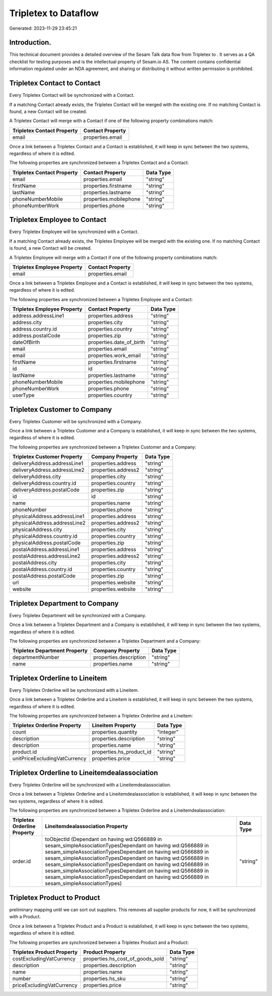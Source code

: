 ======================
Tripletex to  Dataflow
======================

Generated: 2023-11-29 23:45:21

Introduction.
------------

This technical document provides a detailed overview of the Sesam Talk data flow from Tripletex to . It serves as a QA checklist for testing purposes and is the intellectual property of Sesam.io AS. The content contains confidential information regulated under an NDA agreement, and sharing or distributing it without written permission is prohibited.

Tripletex Contact to  Contact
-----------------------------
Every Tripletex Contact will be synchronized with a  Contact.

If a matching  Contact already exists, the Tripletex Contact will be merged with the existing one.
If no matching  Contact is found, a new  Contact will be created.

A Tripletex Contact will merge with a  Contact if one of the following property combinations match:

.. list-table::
   :header-rows: 1

   * - Tripletex Contact Property
     -  Contact Property
   * - email
     - properties.email

Once a link between a Tripletex Contact and a  Contact is established, it will keep in sync between the two systems, regardless of where it is edited.

The following properties are synchronized between a Tripletex Contact and a  Contact:

.. list-table::
   :header-rows: 1

   * - Tripletex Contact Property
     -  Contact Property
     -  Data Type
   * - email
     - properties.email
     - "string"
   * - firstName
     - properties.firstname
     - "string"
   * - lastName
     - properties.lastname
     - "string"
   * - phoneNumberMobile
     - properties.mobilephone
     - "string"
   * - phoneNumberWork
     - properties.phone
     - "string"


Tripletex Employee to  Contact
------------------------------
Every Tripletex Employee will be synchronized with a  Contact.

If a matching  Contact already exists, the Tripletex Employee will be merged with the existing one.
If no matching  Contact is found, a new  Contact will be created.

A Tripletex Employee will merge with a  Contact if one of the following property combinations match:

.. list-table::
   :header-rows: 1

   * - Tripletex Employee Property
     -  Contact Property
   * - email
     - properties.email

Once a link between a Tripletex Employee and a  Contact is established, it will keep in sync between the two systems, regardless of where it is edited.

The following properties are synchronized between a Tripletex Employee and a  Contact:

.. list-table::
   :header-rows: 1

   * - Tripletex Employee Property
     -  Contact Property
     -  Data Type
   * - address.addressLine1
     - properties.address
     - "string"
   * - address.city
     - properties.city
     - "string"
   * - address.country.id
     - properties.country
     - "string"
   * - address.postalCode
     - properties.zip
     - "string"
   * - dateOfBirth
     - properties.date_of_birth
     - "string"
   * - email
     - properties.email
     - "string"
   * - email
     - properties.work_email
     - "string"
   * - firstName
     - properties.firstname
     - "string"
   * - id
     - id
     - "string"
   * - lastName
     - properties.lastname
     - "string"
   * - phoneNumberMobile
     - properties.mobilephone
     - "string"
   * - phoneNumberWork
     - properties.phone
     - "string"
   * - userType
     - properties.country
     - "string"


Tripletex Customer to  Company
------------------------------
Every Tripletex Customer will be synchronized with a  Company.

Once a link between a Tripletex Customer and a  Company is established, it will keep in sync between the two systems, regardless of where it is edited.

The following properties are synchronized between a Tripletex Customer and a  Company:

.. list-table::
   :header-rows: 1

   * - Tripletex Customer Property
     -  Company Property
     -  Data Type
   * - deliveryAddress.addressLine1
     - properties.address
     - "string"
   * - deliveryAddress.addressLine2
     - properties.address2
     - "string"
   * - deliveryAddress.city
     - properties.city
     - "string"
   * - deliveryAddress.country.id
     - properties.country
     - "string"
   * - deliveryAddress.postalCode
     - properties.zip
     - "string"
   * - id
     - id
     - "string"
   * - name
     - properties.name
     - "string"
   * - phoneNumber
     - properties.phone
     - "string"
   * - physicalAddress.addressLine1
     - properties.address
     - "string"
   * - physicalAddress.addressLine2
     - properties.address2
     - "string"
   * - physicalAddress.city
     - properties.city
     - "string"
   * - physicalAddress.country.id
     - properties.country
     - "string"
   * - physicalAddress.postalCode
     - properties.zip
     - "string"
   * - postalAddress.addressLine1
     - properties.address
     - "string"
   * - postalAddress.addressLine2
     - properties.address2
     - "string"
   * - postalAddress.city
     - properties.city
     - "string"
   * - postalAddress.country.id
     - properties.country
     - "string"
   * - postalAddress.postalCode
     - properties.zip
     - "string"
   * - url
     - properties.website
     - "string"
   * - website
     - properties.website
     - "string"


Tripletex Department to  Company
--------------------------------
Every Tripletex Department will be synchronized with a  Company.

Once a link between a Tripletex Department and a  Company is established, it will keep in sync between the two systems, regardless of where it is edited.

The following properties are synchronized between a Tripletex Department and a  Company:

.. list-table::
   :header-rows: 1

   * - Tripletex Department Property
     -  Company Property
     -  Data Type
   * - departmentNumber
     - properties.description
     - "string"
   * - name
     - properties.name
     - "string"


Tripletex Orderline to  Lineitem
--------------------------------
Every Tripletex Orderline will be synchronized with a  Lineitem.

Once a link between a Tripletex Orderline and a  Lineitem is established, it will keep in sync between the two systems, regardless of where it is edited.

The following properties are synchronized between a Tripletex Orderline and a  Lineitem:

.. list-table::
   :header-rows: 1

   * - Tripletex Orderline Property
     -  Lineitem Property
     -  Data Type
   * - count
     - properties.quantity
     - "integer"
   * - description
     - properties.description
     - "string"
   * - description
     - properties.name
     - "string"
   * - product.id
     - properties.hs_product_id
     - "string"
   * - unitPriceExcludingVatCurrency
     - properties.price
     - "string"


Tripletex Orderline to  Lineitemdealassociation
-----------------------------------------------
Every Tripletex Orderline will be synchronized with a  Lineitemdealassociation.

Once a link between a Tripletex Orderline and a  Lineitemdealassociation is established, it will keep in sync between the two systems, regardless of where it is edited.

The following properties are synchronized between a Tripletex Orderline and a  Lineitemdealassociation:

.. list-table::
   :header-rows: 1

   * - Tripletex Orderline Property
     -  Lineitemdealassociation Property
     -  Data Type
   * - order.id
     - toObjectId (Dependant on having wd:Q566889 in sesam_simpleAssociationTypesDependant on having wd:Q566889 in sesam_simpleAssociationTypesDependant on having wd:Q566889 in sesam_simpleAssociationTypesDependant on having wd:Q566889 in sesam_simpleAssociationTypesDependant on having wd:Q566889 in sesam_simpleAssociationTypesDependant on having wd:Q566889 in sesam_simpleAssociationTypesDependant on having wd:Q566889 in sesam_simpleAssociationTypes)
     - "string"


Tripletex Product to  Product
-----------------------------
preliminary mapping until we can sort out suppliers. This removes all supplier products for now, it  will be synchronized with a  Product.

Once a link between a Tripletex Product and a  Product is established, it will keep in sync between the two systems, regardless of where it is edited.

The following properties are synchronized between a Tripletex Product and a  Product:

.. list-table::
   :header-rows: 1

   * - Tripletex Product Property
     -  Product Property
     -  Data Type
   * - costExcludingVatCurrency
     - properties.hs_cost_of_goods_sold
     - "string"
   * - description
     - properties.description
     - "string"
   * - name
     - properties.name
     - "string"
   * - number
     - properties.hs_sku
     - "string"
   * - priceExcludingVatCurrency
     - properties.price
     - "string"

